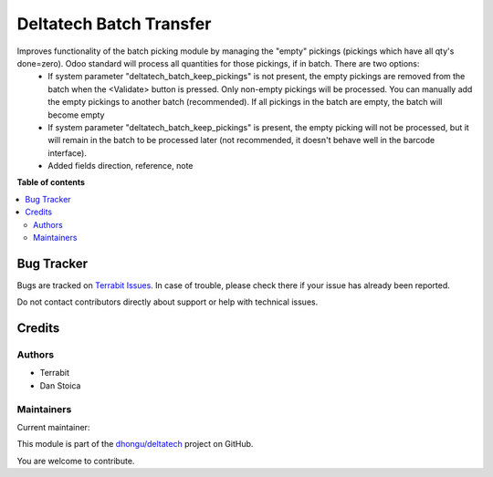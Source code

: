 ========================
Deltatech Batch Transfer
========================

.. 
   !!!!!!!!!!!!!!!!!!!!!!!!!!!!!!!!!!!!!!!!!!!!!!!!!!!!
   !! This file is generated by oca-gen-addon-readme !!
   !! changes will be overwritten.                   !!
   !!!!!!!!!!!!!!!!!!!!!!!!!!!!!!!!!!!!!!!!!!!!!!!!!!!!
   !! source digest: sha256:5c58b8e6a4885ced2f858e6c4ed571d7cb7ed3b08950ed13f2d86f73396f2297
   !!!!!!!!!!!!!!!!!!!!!!!!!!!!!!!!!!!!!!!!!!!!!!!!!!!!

.. |badge1| image:: https://img.shields.io/badge/maturity-Beta-yellow.png
    :target: https://odoo-community.org/page/development-status
    :alt: Beta
.. |badge2| image:: https://img.shields.io/badge/licence-OPL--1-blue.png
    :target: https://www.odoo.com/documentation/master/legal/licenses.html
    :alt: License: OPL-1
.. |badge3| image:: https://img.shields.io/badge/github-dhongu%2Fdeltatech-lightgray.png?logo=github
    :target: https://github.com/dhongu/deltatech/tree/17.0/deltatech_batch_transfer
    :alt: dhongu/deltatech

|badge1| |badge2| |badge3|

Improves functionality of the batch picking module by managing the "empty" pickings (pickings which have all qty's done=zero). Odoo standard will process all quantities for those pickings, if in batch. There are two options:
  - If system parameter "deltatech_batch_keep_pickings" is not present, the empty pickings are removed from the batch when the <Validate> button is pressed. Only non-empty pickings will be processed. You can manually add the empty pickings to another batch (recommended). If all pickings in the batch are empty, the batch will become empty
  - If system parameter "deltatech_batch_keep_pickings" is present, the empty picking will not be processed, but it will remain in the batch to be processed later (not recommended, it doesn't behave well in the barcode interface).
  - Added fields direction, reference, note

**Table of contents**

.. contents::
   :local:

Bug Tracker
===========

Bugs are tracked on `Terrabit Issues <https://www.terrabit.ro/helpdesk>`_.
In case of trouble, please check there if your issue has already been reported.

Do not contact contributors directly about support or help with technical issues.

Credits
=======

Authors
~~~~~~~

* Terrabit
* Dan Stoica

Maintainers
~~~~~~~~~~~

.. |maintainer-danila12| image:: https://github.com/danila12.png?size=40px
    :target: https://github.com/danila12
    :alt: danila12

Current maintainer:

|maintainer-danila12| 

This module is part of the `dhongu/deltatech <https://github.com/dhongu/deltatech/tree/17.0/deltatech_batch_transfer>`_ project on GitHub.

You are welcome to contribute.
